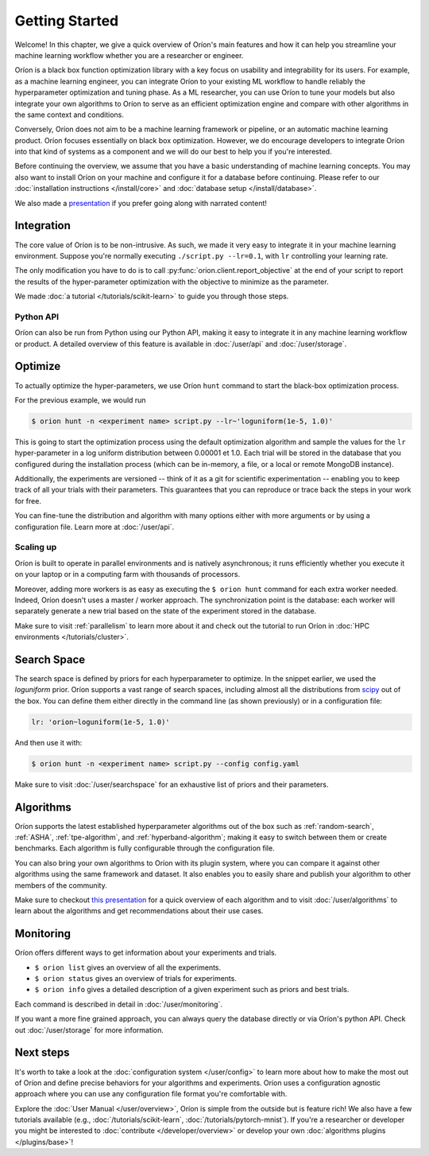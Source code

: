 ***************
Getting Started
***************

Welcome! In this chapter, we give a quick overview of Oríon's main features and how it can help you
streamline your machine learning workflow whether you are a researcher or engineer.

Oríon is a black box function optimization library with a key focus on usability and integrability
for its users. For example, as a machine learning engineer, you can integrate Oríon to your
existing ML workflow to handle reliably the hyperparameter optimization and tuning phase. As a ML
researcher, you can use Oríon to tune your models but also integrate your own algorithms to Oríon to
serve as an efficient optimization engine and compare with other algorithms in the same context and
conditions.

Conversely, Oríon does not aim to be a machine learning framework or pipeline, or an automatic
machine learning product. Oríon focuses essentially on black box optimization. However, we do
encourage developers to integrate Oríon into that kind of systems as a component and we will do
our best to help you if you're interested.

Before continuing the overview, we assume that you have a basic understanding of machine learning
concepts. You may also want to install Oríon on your machine and configure it for a database before
continuing. Please refer to our :doc:`installation instructions </install/core>` and :doc:`database
setup </install/database>`.

We also made a presentation_ if you prefer going along with narrated content!

.. _presentation: https://bluejeans.com/playback/s/4WUezzFCmb9StHzYgB0RjVbTUCKnRcptBvzBMP7t2UpLyKuAq7Emieo911BqEMnI

Integration
===========

The core value of Oríon is to be non-intrusive. As such, we made it very easy to integrate it in
your machine learning environment. Suppose you're normally executing ``./script.py --lr=0.1``, with
``lr`` controlling your learning rate.

The only modification you have to do is to call :py:func:`orion.client.report_objective` at the end
of your script to report the results of the hyper-parameter optimization with the objective to
minimize as the parameter.

We made :doc:`a tutorial </tutorials/scikit-learn>` to guide you through those steps.

Python API
----------
Oríon can also be run from Python using our Python API, making it easy to integrate it in any
machine learning workflow or product. A detailed overview of this feature is available in
:doc:`/user/api` and :doc:`/user/storage`.

Optimize
========

To actually optimize the hyper-parameters, we use Oríon ``hunt`` command to start the black-box
optimization process.

For the previous example, we would run

.. code-block:: console

   $ orion hunt -n <experiment name> script.py --lr~'loguniform(1e-5, 1.0)'

This is going to start the optimization process using the default optimization algorithm and sample
the values for the ``lr`` hyper-parameter in a log uniform distribution between 0.00001 et 1.0. Each
trial will be stored in the database that you configured during the installation process (which can
be in-memory, a file, or a local or remote MongoDB instance).

Additionally, the experiments are versioned -- think of it as a git for scientific experimentation
-- enabling you to keep track of all your trials with their parameters. This guarantees that you can
reproduce or trace back the steps in your work for free.

You can fine-tune the distribution and algorithm with many options either with more arguments or by
using a configuration file. Learn more at :doc:`/user/api`.

Scaling up
----------

Oríon is built to operate in parallel environments and is natively asynchronous; it runs efficiently
whether you execute it on your laptop or in a computing farm with thousands of processors.

Moreover, adding more workers is as easy as executing the ``$ orion hunt`` command for each extra
worker needed. Indeed, Oríon doesn't uses a master / worker approach. The synchronization point is
the database: each worker will separately generate a new trial based on the state of the experiment
stored in the database.

Make sure to visit :ref:`parallelism` to learn more about it and check out the tutorial to run
Oríon in :doc:`HPC environments </tutorials/cluster>`.

Search Space
============

The search space is defined by priors for each hyperparameter to optimize. In the snippet earlier,
we used the *loguniform* prior. Oríon supports a vast range of search spaces, including almost all
the distributions from `scipy <https://docs.scipy.org/doc/scipy/reference/stats.html>`_ out of the
box. You can define them either directly in the command line (as shown previously) or in a
configuration file:

.. code-block:: yaml

    lr: 'orion~loguniform(1e-5, 1.0)'

And then use it with:

.. code-block:: console

   $ orion hunt -n <experiment name> script.py --config config.yaml

Make sure to visit :doc:`/user/searchspace` for an exhaustive list of priors and their parameters.

Algorithms
==========

Oríon supports the latest established hyperparameter algorithms out of the box such as
:ref:`random-search`, :ref:`ASHA`, :ref:`tpe-algorithm`, and :ref:`hyperband-algorithm`; making it
easy to switch between them or create benchmarks. Each algorithm is fully configurable through the
configuration file.

You can also bring your own algorithms to Oríon with its plugin system, where you can compare it
against other algorithms using the same framework and dataset. It also enables you to easily share
and publish your algorithm to other members of the community.

Make sure to checkout `this presentation
<https://docs.google.com/presentation/d/18g7Q4xRuhMtcVbwmFwDfH7v9gKS252-laOi9HrEQ7a4/present?slide=id.g6ba6d709b9_4_19>`_
for a quick overview of each algorithm and to visit :doc:`/user/algorithms` to learn about the
algorithms and get recommendations about their use cases.

Monitoring
==========

Oríon offers different ways to get information about your experiments and trials.

* ``$ orion list`` gives an overview of all the experiments.
* ``$ orion status`` gives an overview of trials for experiments.
* ``$ orion info`` gives a detailed description of a given experiment such as priors and best
  trials.

Each command is described in detail in :doc:`/user/monitoring`.

If you want a more fine grained approach, you can always query the database directly or via Oríon's
python API. Check out :doc:`/user/storage` for more information.

Next steps
==========

It's worth to take a look at the :doc:`configuration system </user/config>` to learn more about how
to make the most out of Oríon and define precise behaviors for your algorithms and experiments.
Oríon uses a configuration agnostic approach where you can use any configuration file format you're
comfortable with.

Explore the :doc:`User Manual </user/overview>`, Oríon is simple from the outside but is feature
rich! We also have a few tutorials available (e.g., :doc:`/tutorials/scikit-learn`,
:doc:`/tutorials/pytorch-mnist`). If you're a researcher or developer you might be interested to
:doc:`contribute </developer/overview>` or develop your own :doc:`algorithms plugins
</plugins/base>`!
